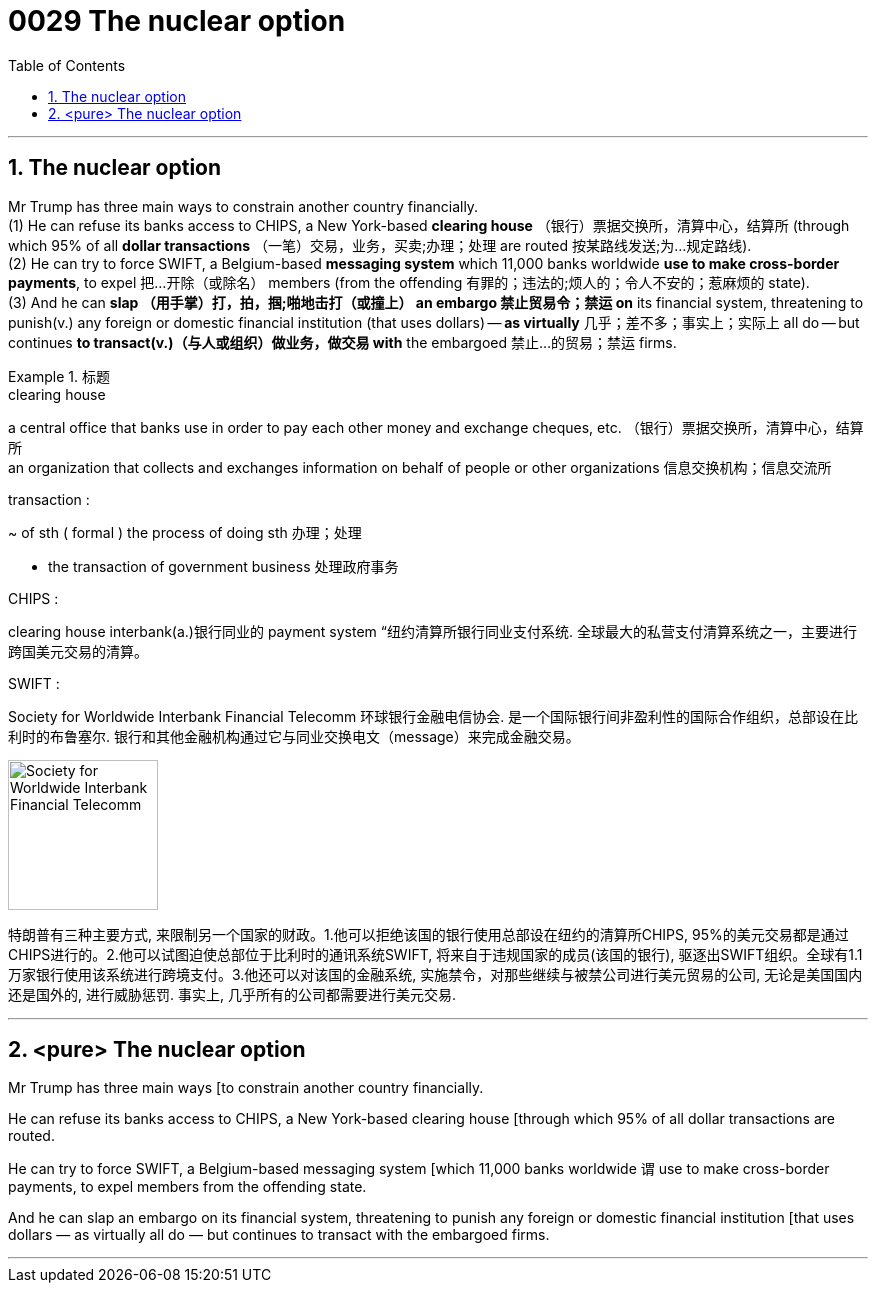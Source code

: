 

= 0029 The nuclear option
:toc: left
:toclevels: 3
:sectnums:

'''


== The nuclear option

Mr Trump has three main ways to constrain another country financially.  +
(1) He can refuse its banks access to CHIPS, a New York-based *clearing house* （银行）票据交换所，清算中心，结算所 (through which 95% of all *dollar transactions* （一笔）交易，业务，买卖;办理；处理 are routed 按某路线发送;为…规定路线). +
(2) He can try to force SWIFT, a Belgium-based *messaging system* which 11,000 banks worldwide *use to make cross-border payments*, to expel 把…开除（或除名） members (from the offending 有罪的；违法的;烦人的；令人不安的；惹麻烦的 state).  +
(3) And he can *slap （用手掌）打，拍，掴;啪地击打（或撞上） an embargo 禁止贸易令；禁运 on* its financial system, threatening to punish(v.) any foreign or domestic financial institution (that uses dollars) — *as virtually* 几乎；差不多；事实上；实际上 all do — but continues *to transact(v.)（与人或组织）做业务，做交易 with* the embargoed 禁止…的贸易；禁运 firms.


[.my1]
.标题
====
.clearing house
a central office that banks use in order to pay each other money and exchange cheques, etc. （银行）票据交换所，清算中心，结算所 +
an organization that collects and exchanges information on behalf of people or other organizations 信息交换机构；信息交流所

.transaction :
~ of sth ( formal ) the process of doing sth 办理；处理

- the transaction of government business 处理政府事务

.CHIPS :
clearing house interbank(a.)银行同业的 payment system “纽约清算所银行同业支付系统. 全球最大的私营支付清算系统之一，主要进行跨国美元交易的清算。

.SWIFT :
Society for Worldwide Interbank Financial Telecomm 环球银行金融电信协会. 是一个国际银行间非盈利性的国际合作组织，总部设在比利时的布鲁塞尔. 银行和其他金融机构通过它与同业交换电文（message）来完成金融交易。

image:img/Society for Worldwide Interbank Financial Telecomm.jpg[,150px]

特朗普有三种主要方式, 来限制另一个国家的财政。1.他可以拒绝该国的银行使用总部设在纽约的清算所CHIPS, 95%的美元交易都是通过CHIPS进行的。2.他可以试图迫使总部位于比利时的通讯系统SWIFT, 将来自于违规国家的成员(该国的银行), 驱逐出SWIFT组织。全球有1.1万家银行使用该系统进行跨境支付。3.他还可以对该国的金融系统, 实施禁令，对那些继续与被禁公司进行美元贸易的公司, 无论是美国国内还是国外的, 进行威胁惩罚. 事实上, 几乎所有的公司都需要进行美元交易.
====


'''


== <pure> The nuclear option



Mr Trump has three main ways [to constrain another country financially.

He can refuse its banks access to CHIPS, a New York-based clearing house [through which 95% of all dollar transactions are routed.

He can try to force SWIFT, a Belgium-based messaging system [which 11,000 banks worldwide `谓` use to make cross-border payments, to expel members from the offending state.

And he can slap an embargo on its financial system, threatening to punish any foreign or domestic financial institution [that uses dollars — as virtually all do — but continues to transact with the embargoed firms.




'''
